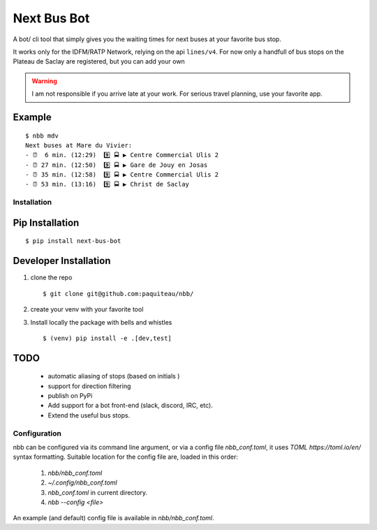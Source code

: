 ===============
Next Bus Bot
===============

A bot/ cli tool that simply gives you the waiting times for next buses at your favorite bus stop.

It works only for the IDFM/RATP Network, relying on the api ``lines/v4``. For now only a handfull of bus stops on the Plateau de Saclay are registered, but you can add your own


.. warning::

   I am not responsible if you arrive late at your work.
   For serious travel planning, use your favorite app.

Example
-------
::

   $ nbb mdv
   Next buses at Mare du Vivier:
   - ⏰  6 min. (12:29)  9️⃣ 🚍 ▶ Centre Commercial Ulis 2
   - ⏰ 27 min. (12:50)  9️⃣ 🚍 ▶ Gare de Jouy en Josas
   - ⏰ 35 min. (12:58)  9️⃣ 🚍 ▶ Centre Commercial Ulis 2
   - ⏰ 53 min. (13:16)  9️⃣ 🚍 ▶ Christ de Saclay


Installation
============

Pip Installation
----------------

::

   $ pip install next-bus-bot


Developer Installation
----------------------

1. clone the repo ::

   $ git clone git@github.com:paquiteau/nbb/

2. create your venv with your favorite tool
3. Install locally the package with bells and whistles ::

   $ (venv) pip install -e .[dev,test]


TODO
----
 - automatic aliasing of stops (based on initials )
 - support for direction filtering
 - publish on PyPi
 - Add support for a bot front-end (slack, discord, IRC, etc).
 - Extend the useful bus stops.

Configuration
=============

nbb can be configured via its command line argument, or via a config file `nbb_conf.toml`, it uses `TOML https://toml.io/en/` syntax formatting. Suitable location for the config file are, loaded in this order:

 1. `nbb/nbb_conf.toml`
 2. `~/.config/nbb_conf.toml`
 3. `nbb_conf.toml` in current directory.
 4. `nbb --config <file>`


An example (and default) config file is available in `nbb/nbb_conf.toml`.
